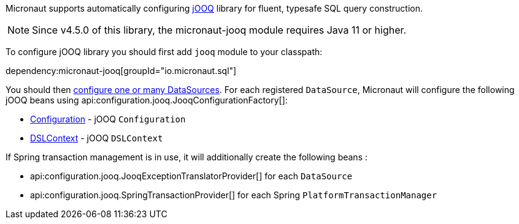 Micronaut supports automatically configuring http://www.jooq.org/[jOOQ] library for fluent, typesafe SQL query construction.

NOTE: Since v4.5.0 of this library, the micronaut-jooq module requires Java 11 or higher.

To configure jOOQ library you should first add `jooq` module to your classpath:

dependency:micronaut-jooq[groupId="io.micronaut.sql"]

You should then <<jdbc, configure one or many DataSources>>.
For each registered `DataSource`, Micronaut will configure the following jOOQ beans using api:configuration.jooq.JooqConfigurationFactory[]:

* link:{jooqapi}/org/jooq/Configuration.html[Configuration] - jOOQ `Configuration`
* link:{jooqapi}/org/jooq/DSLContext.html[DSLContext] - jOOQ `DSLContext`

If Spring transaction management is in use, it will additionally create the following beans :

* api:configuration.jooq.JooqExceptionTranslatorProvider[] for each `DataSource`
* api:configuration.jooq.SpringTransactionProvider[] for each Spring `PlatformTransactionManager`

